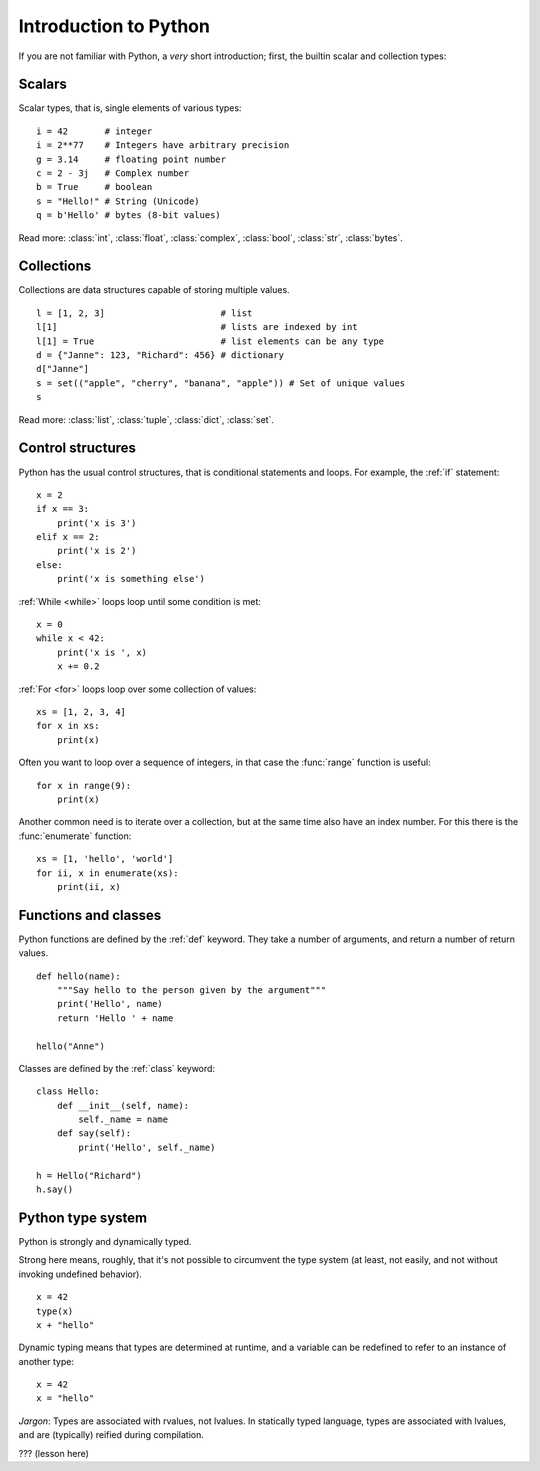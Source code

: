 Introduction to Python
======================

.. questions::

   - What are the basic blocks of Python language?
   - How are functions and classes defined in Python?

.. objectives::

   - Get a *very* short introduction to Python types and syntax
   - Be able to follow the rest of the examples in the course, even if you don't understand everything perfectly.

If you are not familiar with Python, a *very* short introduction;
first, the builtin scalar and collection types:

Scalars
-------

Scalar types, that is, single elements of various types:

::

   i = 42       # integer
   i = 2**77    # Integers have arbitrary precision
   g = 3.14     # floating point number
   c = 2 - 3j   # Complex number
   b = True     # boolean
   s = "Hello!" # String (Unicode)
   q = b'Hello' # bytes (8-bit values)

Read more: :class:`int`, :class:`float`, :class:`complex`,
:class:`bool`, :class:`str`, :class:`bytes`.


Collections
-----------

Collections are data structures capable of storing multiple values.

::

   l = [1, 2, 3]                      # list
   l[1]                               # lists are indexed by int
   l[1] = True                        # list elements can be any type
   d = {"Janne": 123, "Richard": 456} # dictionary
   d["Janne"]
   s = set(("apple", "cherry", "banana", "apple")) # Set of unique values
   s

Read more: :class:`list`, :class:`tuple`, :class:`dict`, :class:`set`.


Control structures
------------------

Python has the usual control structures, that is conditional
statements and loops.  For example, the :ref:`if` statement:

::

   x = 2
   if x == 3:
       print('x is 3')
   elif x == 2:
       print('x is 2')
   else:
       print('x is something else')

:ref:`While <while>` loops loop until some condition is met:

::

   x = 0
   while x < 42:
       print('x is ', x)
       x += 0.2

:ref:`For <for>` loops loop over some collection of values:

::

   xs = [1, 2, 3, 4]
   for x in xs:
       print(x)


Often you want to loop over a sequence of integers, in that case the
:func:`range` function is useful:

::

   for x in range(9):
       print(x)

Another common need is to iterate over a collection, but at the same
time also have an index number. For this there is the :func:`enumerate`
function:

::

   xs = [1, 'hello', 'world']
   for ii, x in enumerate(xs):
       print(ii, x)


Functions and classes
---------------------

Python functions are defined by the :ref:`def` keyword. They take a
number of arguments, and return a number of return values.

::

   def hello(name):
       """Say hello to the person given by the argument"""
       print('Hello', name)
       return 'Hello ' + name

   hello("Anne")

Classes are defined by the :ref:`class` keyword:

::

   class Hello:
       def __init__(self, name):
           self._name = name
       def say(self):
           print('Hello', self._name)

   h = Hello("Richard")
   h.say()


Python type system
------------------

Python is strongly and dynamically typed.

Strong here means, roughly, that it's not possible to circumvent the
type system (at least, not easily, and not without invoking undefined
behavior).

::

   x = 42
   type(x)
   x + "hello"

Dynamic typing means that types are determined at runtime, and a
variable can be redefined to refer to an instance of another type:

::

   x = 42
   x = "hello"


*Jargon*: Types are associated with rvalues, not lvalues. In
statically typed language, types are associated with lvalues, and are
(typically) reified during compilation.


??? (lesson here)



.. keypoints::

   - Python offers a nice set of basic types as many other programming languages
   - Python is strongly typed and dynamically typed
